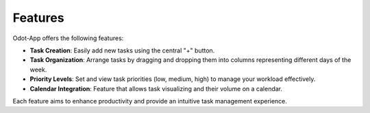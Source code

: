 Features
========

Odot-App offers the following features:

- **Task Creation**: Easily add new tasks using the central "+" button.
- **Task Organization**: Arrange tasks by dragging and dropping them into columns representing different days of the week.
- **Priority Levels**: Set and view task priorities (low, medium, high) to manage your workload effectively.
- **Calendar Integration**: Feature that allows task visualizing and their volume on a calendar.

Each feature aims to enhance productivity and provide an intuitive task management experience.
